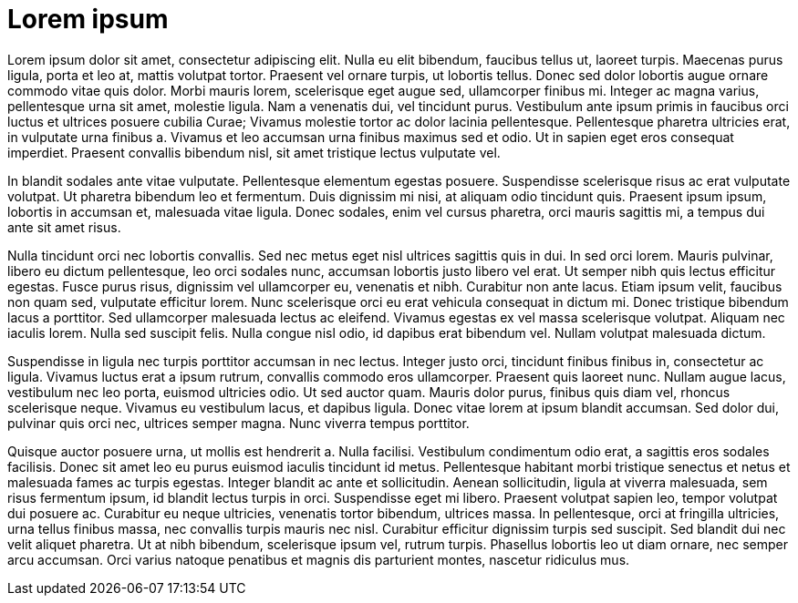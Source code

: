 = Lorem ipsum
:doctype: article

Lorem ipsum dolor sit amet, consectetur adipiscing elit.
Nulla eu elit bibendum, faucibus tellus ut, laoreet turpis.
Maecenas purus ligula, porta et leo at, mattis volutpat tortor.
Praesent vel ornare turpis, ut lobortis tellus.
Donec sed dolor lobortis augue ornare commodo vitae quis dolor.
Morbi mauris lorem, scelerisque eget augue sed, ullamcorper finibus mi.
Integer ac magna varius, pellentesque urna sit amet, molestie ligula.
Nam a venenatis dui, vel tincidunt purus.
Vestibulum ante ipsum primis in faucibus orci luctus et ultrices posuere cubilia Curae; Vivamus molestie tortor ac dolor lacinia pellentesque.
Pellentesque pharetra ultricies erat, in vulputate urna finibus a.
Vivamus et leo accumsan urna finibus maximus sed et odio.
Ut in sapien eget eros consequat imperdiet.
Praesent convallis bibendum nisl, sit amet tristique lectus vulputate vel.

In blandit sodales ante vitae vulputate.
Pellentesque elementum egestas posuere.
Suspendisse scelerisque risus ac erat vulputate volutpat.
Ut pharetra bibendum leo et fermentum.
Duis dignissim mi nisi, at aliquam odio tincidunt quis.
Praesent ipsum ipsum, lobortis in accumsan et, malesuada vitae ligula.
Donec sodales, enim vel cursus pharetra, orci mauris sagittis mi, a tempus dui ante sit amet risus.

Nulla tincidunt orci nec lobortis convallis.
Sed nec metus eget nisl ultrices sagittis quis in dui.
In sed orci lorem.
Mauris pulvinar, libero eu dictum pellentesque, leo orci sodales nunc, accumsan lobortis justo libero vel erat.
Ut semper nibh quis lectus efficitur egestas.
Fusce purus risus, dignissim vel ullamcorper eu, venenatis et nibh.
Curabitur non ante lacus.
Etiam ipsum velit, faucibus non quam sed, vulputate efficitur lorem.
Nunc scelerisque orci eu erat vehicula consequat in dictum mi.
Donec tristique bibendum lacus a porttitor.
Sed ullamcorper malesuada lectus ac eleifend.
Vivamus egestas ex vel massa scelerisque volutpat.
Aliquam nec iaculis lorem.
Nulla sed suscipit felis.
Nulla congue nisl odio, id dapibus erat bibendum vel.
Nullam volutpat malesuada dictum.

Suspendisse in ligula nec turpis porttitor accumsan in nec lectus.
Integer justo orci, tincidunt finibus finibus in, consectetur ac ligula.
Vivamus luctus erat a ipsum rutrum, convallis commodo eros ullamcorper.
Praesent quis laoreet nunc.
Nullam augue lacus, vestibulum nec leo porta, euismod ultricies odio.
Ut sed auctor quam.
Mauris dolor purus, finibus quis diam vel, rhoncus scelerisque neque.
Vivamus eu vestibulum lacus, et dapibus ligula.
Donec vitae lorem at ipsum blandit accumsan.
Sed dolor dui, pulvinar quis orci nec, ultrices semper magna.
Nunc viverra tempus porttitor.

Quisque auctor posuere urna, ut mollis est hendrerit a.
Nulla facilisi.
Vestibulum condimentum odio erat, a sagittis eros sodales facilisis.
Donec sit amet leo eu purus euismod iaculis tincidunt id metus.
Pellentesque habitant morbi tristique senectus et netus et malesuada fames ac turpis egestas.
Integer blandit ac ante et sollicitudin.
Aenean sollicitudin, ligula at viverra malesuada, sem risus fermentum ipsum, id blandit lectus turpis in orci.
Suspendisse eget mi libero.
Praesent volutpat sapien leo, tempor volutpat dui posuere ac.
Curabitur eu neque ultricies, venenatis tortor bibendum, ultrices massa.
In pellentesque, orci at fringilla ultricies, urna tellus finibus massa, nec convallis turpis mauris nec nisl.
Curabitur efficitur dignissim turpis sed suscipit.
Sed blandit dui nec velit aliquet pharetra.
Ut at nibh bibendum, scelerisque ipsum vel, rutrum turpis.
Phasellus lobortis leo ut diam ornare, nec semper arcu accumsan.
Orci varius natoque penatibus et magnis dis parturient montes, nascetur ridiculus mus.
